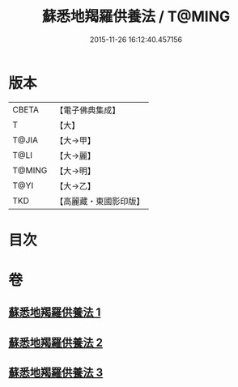 #+TITLE: 蘇悉地羯羅供養法 / T@MING
#+DATE: 2015-11-26 16:12:40.457156
* 版本
 |     CBETA|【電子佛典集成】|
 |         T|【大】     |
 |     T@JIA|【大→甲】   |
 |      T@LI|【大→麗】   |
 |    T@MING|【大→明】   |
 |      T@YI|【大→乙】   |
 |       TKD|【高麗藏・東國影印版】|

* 目次
* 卷
** [[file:KR6j0063_001.txt][蘇悉地羯羅供養法 1]]
** [[file:KR6j0063_002.txt][蘇悉地羯羅供養法 2]]
** [[file:KR6j0063_003.txt][蘇悉地羯羅供養法 3]]
